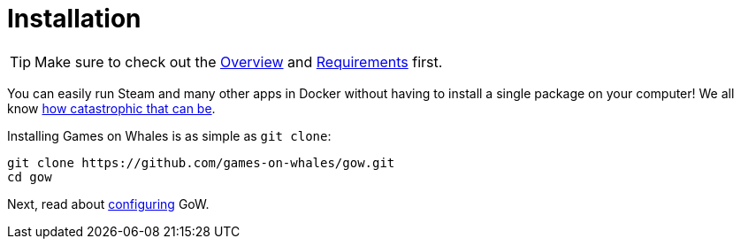= Installation

TIP: Make sure to check out the xref:overview.adoc[Overview] and
xref:requirements.adoc[Requirements] first.

You can easily run Steam and many other apps in Docker without having to
install a single package on your computer! We all know
https://youtu.be/0506yDSgU7M?t=619[how catastrophic that can be].

Installing Games on Whales is as simple as `git clone`:

[source,bash]
----
git clone https://github.com/games-on-whales/gow.git
cd gow
----

Next, read about xref:configuration.adoc[configuring] GoW.
